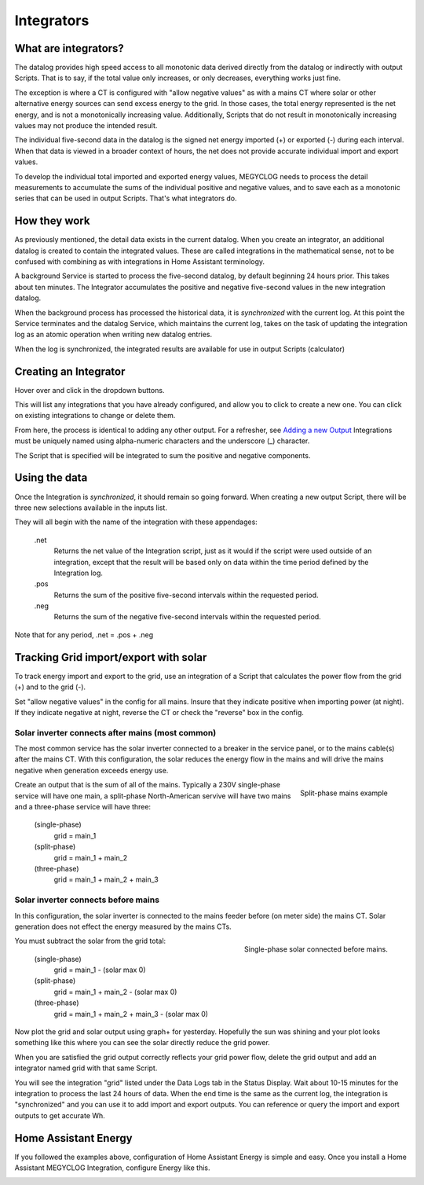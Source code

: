 ============
Integrators
============

What are integrators?
----------------------

The datalog provides high speed access to all monotonic data derived 
directly from the datalog or indirectly with output Scripts.  That is to say, if
the total value only increases, or only decreases, everything works just fine.

The exception is where a CT is configured with "allow negative values" as with 
a mains CT where solar or other alternative energy sources can send excess
energy to the grid.  In those cases, the total energy represented is the net 
energy, and is not a monotonically increasing value. Additionally, Scripts that do 
not result in monotonically increasing values may not produce the intended result.

The individual five-second data in the datalog is the signed net energy
imported (+) or exported (-) during each interval. When that data is viewed in a broader context 
of hours, the net does not provide accurate individual import and export values.

To develop the individual total imported and exported energy values,
MEGYCLOG needs to process the detail measurements 
to accumulate the sums of the individual positive and negative values,
and to save each as a monotonic series that can
be used in output Scripts.  That's what integrators do.

How they work
-------------

As previously mentioned, the detail data exists in the current datalog.
When you create an integrator, an additional datalog is created to
contain the integrated values. These are called integrations in the mathematical sense, 
not to be confused with combining as with integrations in Home Assistant terminology.

A background Service is started to process the five-second datalog, by default 
beginning 24 hours prior. This takes about ten minutes. The Integrator accumulates
the positive and negative five-second values in the new integration datalog.

When the background process has processed the historical data, it is *synchronized*
with the current log. At this point the Service terminates and the
datalog Service, which maintains the current log, takes on the task of updating
the integration log as an atomic operation when writing new datalog entries.

When the log is synchronized, 
the integrated results are available for use in output Scripts (calculator)

Creating an Integrator
-----------------------

Hover over |Setup| and click |Integrations| in the dropdown buttons.

.. image:: pics/integrators/integratorsDisplay.png
    :scale: 60 %
    :align: center
    :alt: Outputs Display


This will list any integrations that you have already configured, 
and allow you to click |add| to create a new one.  
You can click |edit| on existing integrations to change or delete them.

.. image:: pics/integrators/configureIntegrator.png
    :scale: 60 %
    :align: center
    :alt: Configure Integrator

From here, the process is identical to adding any other output.
For a refresher, see `Adding a new Output <outputs.html>`_ 
Integrations must be uniquely named using alpha-numeric characters and the
underscore (_) character.

The Script that is specified will be integrated to sum the positive and negative components.

Using the data
--------------

Once the Integration is *synchronized*, it should remain so going forward.
When creating a new output Script, there will be three new selections
available in the inputs list.  

.. image:: pics/integrators/inputsList.png
    :scale: 60 %
    :align: right
    :alt: Inputs List

They will all begin with the name of the
integration with these appendages:

  .net
    Returns the net value of the Integration script, just as it
    would if the script were used outside of an integration, except that
    the result will be based only on data within the time period defined
    by the Integration log.

  .pos
    Returns the sum of the positive five-second intervals within the requested period.

  .neg
    Returns the sum of the negative five-second intervals within the requested period.


Note that for any period,  .net = .pos + .neg

Tracking Grid import/export with solar
--------------------------------------

To track energy import and export to the grid, use an integration
of a Script that calculates the power flow from the grid (+) and
to the grid (-).

Set "allow negative values" in the config for all mains.
Insure that they indicate positive when importing power (at night).
If they indicate negative at night, reverse the CT or check the
"reverse" box in the config.

Solar inverter connects after mains (most common)
""""""""""""""""""""""""""""""""""""""""""""""""""

The most common service has the solar inverter connected to a breaker
in the service panel, or to the mains cable(s) after the mains CT.
With this configuration, the solar reduces the energy flow in the mains
and will drive the mains negative when generation exceeds energy use.  

.. figure:: pics/integrators/configureMainIntegrator.png
    :scale: 60 %
    :align: right
    :alt: Configure Integrator

    Split-phase mains example

Create an output that is the sum of all of the mains.
Typically a 230V single-phase service will have one main,
a split-phase North-American servive will have two mains and
a three-phase service will have three:

  (single-phase)
    grid = main_1

  (split-phase) 
    grid = main_1 + main_2 

  (three-phase)
    grid = main_1 + main_2 + main_3 

Solar inverter connects before mains
""""""""""""""""""""""""""""""""""""

In this configuration, the solar inverter is connected to the mains feeder
before (on meter side) the mains CT. Solar generation does not effect the energy measured
by the mains CTs.

.. figure:: pics/integrators/configureType1Solar.png
    :scale: 60 %
    :align: right
    :alt: Configure Integrator

    Single-phase solar connected before mains.

You must subtract the solar from the grid total:

  (single-phase)
    grid = main_1 - (solar max 0)

  (split-phase) 
    grid = main_1 + main_2 - (solar max 0)

  (three-phase)
    grid = main_1 + main_2 + main_3 - (solar max 0)

Now plot the grid and solar output using graph+ for yesterday.
Hopefully the sun was shining and your plot looks something like this
where you can see the solar directly reduce the grid power.

.. image:: pics/integrators/gridoutput.png
    :scale: 60 %
    :align: right
    :alt: grid plot

When you are satisfied the grid output correctly reflects your grid power flow,
delete the grid output and add an integrator named grid with that same Script.

You will see the integration "grid" listed under the Data Logs tab in the Status Display.
Wait about 10-15 minutes for the integration to process the last 24 hours of data.
When the end time is the same as the current log, the integration is "synchronized"
and you can use it to add import and export outputs.
You can reference or query the import and export outputs to get accurate Wh. 

.. image:: pics/integrators/addExport.png
    :scale: 50 %
    :align: left
    :alt: add output "export"
    
.. image:: pics/integrators/addImport.png
    :scale: 50 %
    :align: center
    :alt: Add output "import"

Home Assistant Energy
---------------------

If you followed the examples above, configuration of Home Assistant Energy is
simple and easy.  Once you install a Home Assistant MEGYCLOG Integration,
configure Energy like this.

.. image:: pics/integrators/homeAssistantEnergyConfig.png
    :scale: 80 %
    :align: center
    :alt: Home Assistant Energy Config

.. |Setup| image:: pics/SetupButton.png
    :scale: 60 %
    :alt: **Setup button**

.. |Integrations| image:: pics/integrators/integratorsButton.png
    :scale: 60 %
    :alt: **Integrations button**

.. |add| image:: pics/addButton.png
    :scale: 60 %
    :alt: **Add button**

.. |edit| image:: pics/editButton.png
    :scale: 70 %
    :alt: **edit button**



